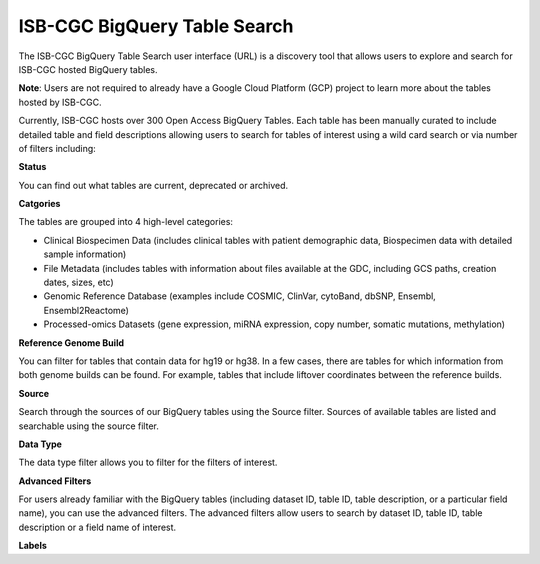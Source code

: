 ******************************
ISB-CGC BigQuery Table Search 
******************************

The ISB-CGC BigQuery Table Search user interface (URL) is a discovery tool that allows users to explore and search for ISB-CGC hosted BigQuery tables. 

**Note**: Users are not required to already have a Google Cloud Platform (GCP) project to learn more about the tables hosted by ISB-CGC. 

.. image:: BigQueryTableSearchUI.png
   :align: center



Currently, ISB-CGC hosts over 300 Open Access BigQuery Tables. Each table has been manually curated to include detailed table and field descriptions allowing users to search for tables of interest using a wild card search or via number of filters including: 

**Status**

You can find out what tables are current, deprecated or archived. 

**Catgories**

The tables are grouped into 4 high-level categories: 

* Clinical Biospecimen Data (includes clinical tables with patient demographic data, Biospecimen data with detailed sample information)

* File Metadata (includes tables with information about files available at the GDC, including GCS paths, creation dates, sizes, etc)

* Genomic Reference Database (examples include  COSMIC, ClinVar, cytoBand, dbSNP, Ensembl, Ensembl2Reactome)

* Processed-omics  Datasets (gene expression, miRNA expression, copy number, somatic mutations, methylation)

**Reference Genome Build**

You can filter for tables that contain data for hg19 or hg38. In a few cases, there are tables for which information from both genome builds can be found. For example, tables that include liftover coordinates between the reference builds. 

**Source**

Search through the sources of our BigQuery tables using the Source filter. Sources of available tables are listed and searchable using the source filter.

**Data Type**

The data type filter allows you to filter for the filters of interest. 

**Advanced Filters**

For users already familiar with the BigQuery tables (including dataset ID, table ID, table description, or a particular field name), you can use the advanced filters. 
The advanced filters allow users to search by dataset ID, table ID, table description or a field name of interest. 

**Labels**



 
